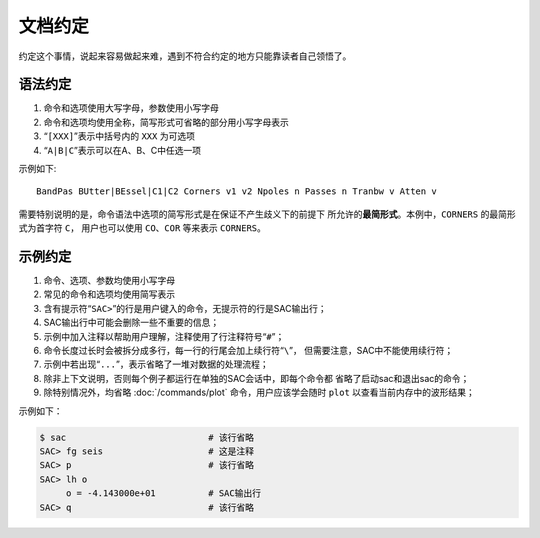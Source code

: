 文档约定
========

约定这个事情，说起来容易做起来难，遇到不符合约定的地方只能靠读者自己领悟了。

语法约定
--------

#. 命令和选项使用大写字母，参数使用小写字母
#. 命令和选项均使用全称，简写形式可省略的部分用小写字母表示
#. “``[XXX]``”表示中括号内的 ``XXX`` 为可选项
#. “``A|B|C``”表示可以在A、B、C中任选一项

示例如下::

    BandPas BUtter|BEssel|C1|C2 Corners v1 v2 Npoles n Passes n Tranbw v Atten v

需要特别说明的是，命令语法中选项的简写形式是在保证不产生歧义下的前提下
所允许的\ **最简形式**\ 。本例中，\ ``CORNERS`` 的最简形式为首字符 ``C``\ ，
用户也可以使用 ``CO``\ 、\ ``COR`` 等来表示 ``CORNERS``\ 。

示例约定
--------

#. 命令、选项、参数均使用小写字母
#. 常见的命令和选项均使用简写表示
#. 含有提示符“``SAC>``”的行是用户键入的命令，无提示符的行是SAC输出行；
#. SAC输出行中可能会删除一些不重要的信息；
#. 示例中加入注释以帮助用户理解，注释使用了行注释符号“``#``”；
#. 命令长度过长时会被拆分成多行，每一行的行尾会加上续行符“``\``”，
   但需要注意，SAC中不能使用续行符；
#. 示例中若出现“``...``”，表示省略了一堆对数据的处理流程；
#. 除非上下文说明，否则每个例子都运行在单独的SAC会话中，即每个命令都
   省略了启动sac和退出sac的命令；
#. 除特别情况外，均省略 :doc:`/commands/plot` 命令，用户应该学会随时 ``plot``
   以查看当前内存中的波形结果；

示例如下：

.. code:: bash

    $ sac                           # 该行省略
    SAC> fg seis                    # 这是注释
    SAC> p                          # 该行省略
    SAC> lh o
         o = -4.143000e+01          # SAC输出行
    SAC> q                          # 该行省略

